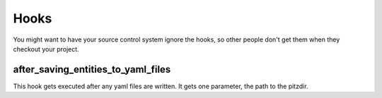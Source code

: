 +++++
Hooks
+++++

You might want to have your source control system ignore the hooks, so
other people don't get them when they checkout your project.


after_saving_entities_to_yaml_files
===================================

This hook gets executed after any yaml files are written.  It gets one
parameter, the path to the pitzdir.
